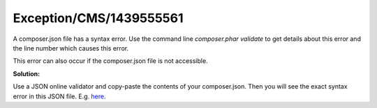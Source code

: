 .. _firstHeading:

Exception/CMS/1439555561
========================

A composer.json file has a syntax error. Use the command line
*composer.phar validate* to get details about this error and the line
number which causes this error.

This error can also occur if the composer.json file is not accessible.

**Solution:**

Use a JSON online validator and copy-paste the contents of your
composer.json. Then you will see the exact syntax error in this JSON
file. E.g. `here <https://jsonformatter.curiousconcept.com/>`__.

